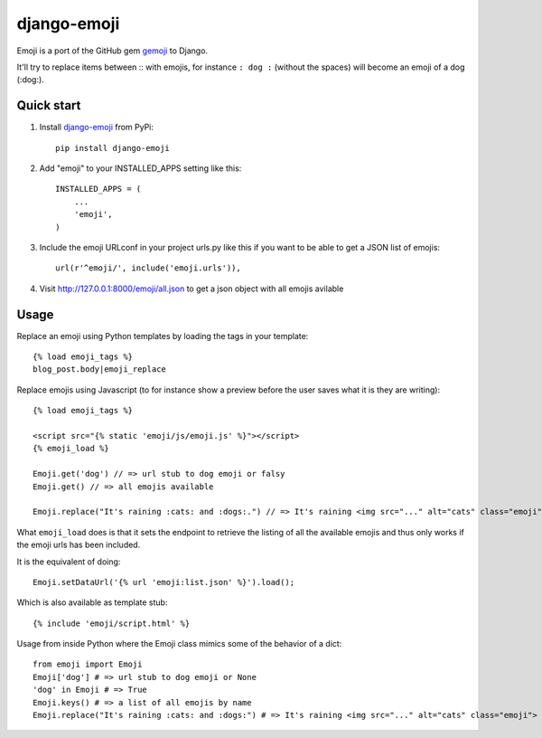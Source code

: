 ============
django-emoji
============

Emoji is a port of the GitHub gem `gemoji`_ to Django.

It'll try to replace items between :: with emojis, for instance ``: dog :`` (without the spaces) will become an emoji of a dog (:dog:).

.. image:: https://travis-ci.org/gaqzi/django-emoji.png?branch=master
           :target: https://travis-ci.org/gaqzi/django-emoji

.. _gemoji: https://github.com/github/gemoji

Quick start
-----------

1. Install `django-emoji`_ from PyPi::

      pip install django-emoji

.. _django-emoji: https://pypi.python.org/pypi/django-emoji

2. Add "emoji" to your INSTALLED_APPS setting like this::

      INSTALLED_APPS = (
          ...
          'emoji',
      )

3. Include the emoji URLconf in your project urls.py like this if you want to be able to get a JSON list of emojis::

      url(r'^emoji/', include('emoji.urls')),

4. Visit http://127.0.0.1:8000/emoji/all.json to get a json object with all emojis avilable

Usage
-----

Replace an emoji using Python templates by loading the tags in your template::

      {% load emoji_tags %}
      blog_post.body|emoji_replace

Replace emojis using Javascript (to for instance show a preview before the user saves what it is they are writing)::

      {% load emoji_tags %}

      <script src="{% static 'emoji/js/emoji.js' %}"></script>
      {% emoji_load %}

      Emoji.get('dog') // => url stub to dog emoji or falsy
      Emoji.get() // => all emojis available

      Emoji.replace("It's raining :cats: and :dogs:.") // => It's raining <img src="..." alt="cats" class="emoji"> and <img src="..." alt="dogs" class="emoji">

What ``emoji_load`` does is that it sets the endpoint to retrieve the listing of all the available emojis and thus only works if the emoji urls has been included.

It is the equivalent of doing::

      Emoji.setDataUrl('{% url 'emoji:list.json' %}').load();

Which is also available as template stub::

      {% include 'emoji/script.html' %}

Usage from inside Python where the Emoji class mimics some of the behavior of a dict::

      from emoji import Emoji
      Emoji['dog'] # => url stub to dog emoji or None
      'dog' in Emoji # => True
      Emoji.keys() # => a list of all emojis by name
      Emoji.replace("It's raining :cats: and :dogs:") # => It's raining <img src="..." alt="cats" class="emoji"> and <img src="..." alt="dogs" class="emoji">
